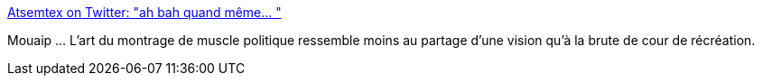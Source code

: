:jbake-type: post
:jbake-status: published
:jbake-title: Atsemtex on Twitter: "ah bah quand même… "
:jbake-tags: france,politique,humour,_mois_déc.,_année_2018
:jbake-date: 2018-12-12
:jbake-depth: ../
:jbake-uri: shaarli/1544647217000.adoc
:jbake-source: https://nicolas-delsaux.hd.free.fr/Shaarli?searchterm=https%3A%2F%2Ftwitter.com%2FAtsemtex%2Fstatus%2F1072517114416775169&searchtags=france+politique+humour+_mois_d%C3%A9c.+_ann%C3%A9e_2018
:jbake-style: shaarli

https://twitter.com/Atsemtex/status/1072517114416775169[Atsemtex on Twitter: "ah bah quand même… "]

Mouaip ... L'art du montrage de muscle politique ressemble moins au partage d'une vision qu'à la brute de cour de récréation.
